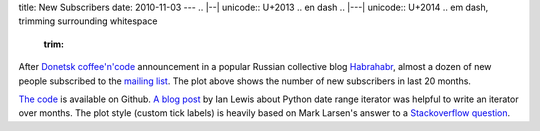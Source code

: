 title: New Subscribers
date: 2010-11-03
---
.. |--| unicode:: U+2013   .. en dash
.. |---| unicode:: U+2014  .. em dash, trimming surrounding whitespace
   :trim:

.. image:: 005_subscribers.png
   :alt: new subscribers to cncdnua mailing list
   :align: center

After `Donetsk coffee'n'code <http://cnc.dn.ua>`__ announcement in a popular Russian collective blog `Habrahabr <http://habrahabr.ru>`__, almost a dozen of new people subscribed to the `mailing list <http://groups.google.com/group/cnc-donetsk>`__. The plot above shows the number of new subscribers in last 20 months.

`The code <https://github.com/dudarev/datavis/blob/master/005_list_subscribers/subscribers.py>`__ is available on Github. `A blog post <http://www.ianlewis.org/en/python-date-range-iterator>`__ by Ian Lewis about Python date range iterator was helpful to write an iterator over months.  The plot style (custom tick labels) is heavily based on Mark Larsen's answer to a `Stackoverflow question <http://stackoverflow.com/questions/2216273/irregular-matplotlib-date-x-axis-labels>`__.
